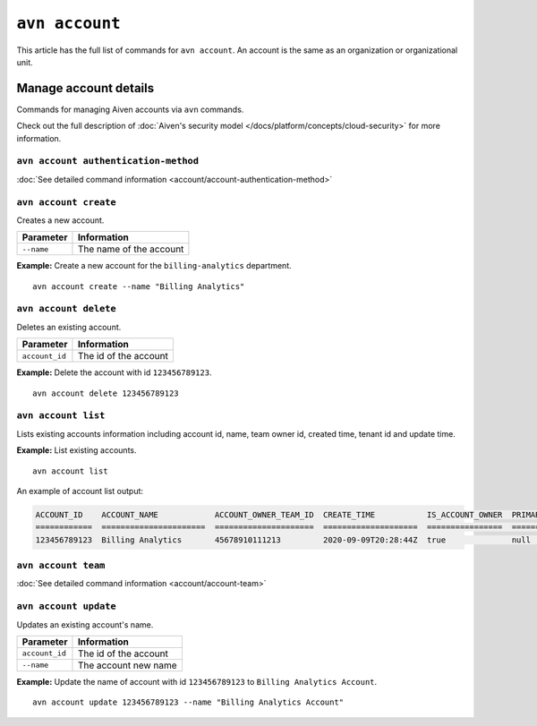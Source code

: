 ``avn account``
==================================

This article has the full list of commands for ``avn account``. An account is the same as an organization or organizational unit.


Manage account details
-------------------------

Commands for managing Aiven accounts via ``avn`` commands. 

Check out the full description of :doc:`Aiven's security model </docs/platform/concepts/cloud-security>` for more information.


``avn account authentication-method``
'''''''''''''''''''''''''''''''''''''

:doc:`See detailed command information <account/account-authentication-method>`


``avn account create``
'''''''''''''''''''''''

Creates a new account.

.. list-table::
  :header-rows: 1
  :align: left

  * - Parameter
    - Information
  * - ``--name``
    - The name of the account

**Example:** Create a new account for the  ``billing-analytics`` department.

::

  avn account create --name "Billing Analytics"

``avn account delete``
'''''''''''''''''''''''

Deletes an existing account.

.. list-table::
  :header-rows: 1
  :align: left

  * - Parameter
    - Information
  * - ``account_id``
    - The id of the account

**Example:** Delete the account with id ``123456789123``.

::

  avn account delete 123456789123

``avn account list``
'''''''''''''''''''''''

Lists existing accounts information including account id, name, team owner id, created time, tenant id and update time.

**Example:** List existing accounts.

::

  avn account list

An example of account list output:

.. code:: text

    ACCOUNT_ID    ACCOUNT_NAME            ACCOUNT_OWNER_TEAM_ID  CREATE_TIME           IS_ACCOUNT_OWNER  PRIMARY_BILLING_GROUP_ID  TENANT_ID     UPDATE_TIME
    ============  ======================  =====================  ====================  ================  ========================  ============  ====================
    123456789123  Billing Analytics       45678910111213         2020-09-09T20:28:44Z  true              null                      my_tenant_id  2020-09-09T20:28:44Z

``avn account team``
'''''''''''''''''''''''

:doc:`See detailed command information <account/account-team>`

``avn account update``
'''''''''''''''''''''''

Updates an existing account's name.

.. list-table::
  :header-rows: 1
  :align: left

  * - Parameter
    - Information
  * - ``account_id``
    - The id of the account
  * - ``--name``
    - The account new name

**Example:** Update the name of account with id ``123456789123`` to ``Billing Analytics Account``.

::

  avn account update 123456789123 --name "Billing Analytics Account"
